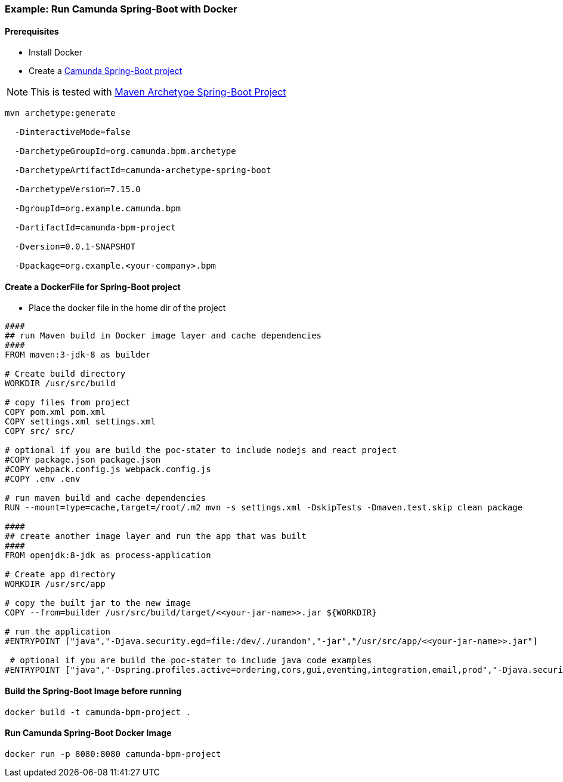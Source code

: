 ### [[example-camunda-docker-springboot]] Example: Run Camunda Spring-Boot with Docker

==== Prerequisites

* Install Docker
* Create a https://docs.camunda.org/manual/latest/user-guide/process-applications/maven-archetypes/[Camunda Spring-Boot project]

NOTE: This is tested with https://docs.camunda.org/manual/latest/user-guide/process-applications/maven-archetypes/[Maven Archetype Spring-Boot Project]

```bash
mvn archetype:generate

  -DinteractiveMode=false

  -DarchetypeGroupId=org.camunda.bpm.archetype

  -DarchetypeArtifactId=camunda-archetype-spring-boot

  -DarchetypeVersion=7.15.0

  -DgroupId=org.example.camunda.bpm

  -DartifactId=camunda-bpm-project

  -Dversion=0.0.1-SNAPSHOT

  -Dpackage=org.example.<your-company>.bpm
```


==== Create a DockerFile for Spring-Boot project
- Place the docker file in the home dir of the project

```yaml
####
## run Maven build in Docker image layer and cache dependencies
####
FROM maven:3-jdk-8 as builder

# Create build directory
WORKDIR /usr/src/build

# copy files from project
COPY pom.xml pom.xml
COPY settings.xml settings.xml
COPY src/ src/

# optional if you are build the poc-stater to include nodejs and react project
#COPY package.json package.json
#COPY webpack.config.js webpack.config.js
#COPY .env .env

# run maven build and cache dependencies
RUN --mount=type=cache,target=/root/.m2 mvn -s settings.xml -DskipTests -Dmaven.test.skip clean package

####
## create another image layer and run the app that was built
####
FROM openjdk:8-jdk as process-application

# Create app directory
WORKDIR /usr/src/app

# copy the built jar to the new image
COPY --from=builder /usr/src/build/target/<<your-jar-name>>.jar ${WORKDIR}

# run the application
#ENTRYPOINT ["java","-Djava.security.egd=file:/dev/./urandom","-jar","/usr/src/app/<<your-jar-name>>.jar"]

 # optional if you are build the poc-stater to include java code examples
#ENTRYPOINT ["java","-Dspring.profiles.active=ordering,cors,gui,eventing,integration,email,prod","-Djava.security.egd=file:/dev/./urandom","-jar","/usr/src/app/camunda-poc-starter.jar"]

```

==== Build the Spring-Boot Image before running

 docker build -t camunda-bpm-project .


==== Run Camunda Spring-Boot Docker Image

    docker run -p 8080:8080 camunda-bpm-project




